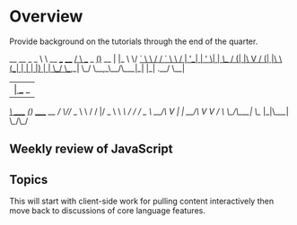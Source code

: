 * Overview 

Provide background on the tutorials through the end of the quarter. 

  __                   __           _       _   
  \ \  __ ___   ____ _/ _\ ___ _ __(_)_ __ | |_ 
   \ \/ _` \ \ / / _` \ \ / __| '__| | '_ \| __|
/\_/ / (_| |\ V / (_| |\ \ (__| |  | | |_) | |_ 
\___/ \__,_| \_/ \__,_\__/\___|_|  |_| .__/ \__|
                                     |_|        
   __            _               
  /__\ _____   _(_) _____      __
 / \/// _ \ \ / / |/ _ \ \ /\ / /
/ _  \  __/\ V /| |  __/\ V  V / 
\/ \_/\___| \_/ |_|\___| \_/\_/  
       


**  Weekly review of JavaScript

** Topics 

This will start with client-side work for pulling content interactively then move back to discussions of core language features.


